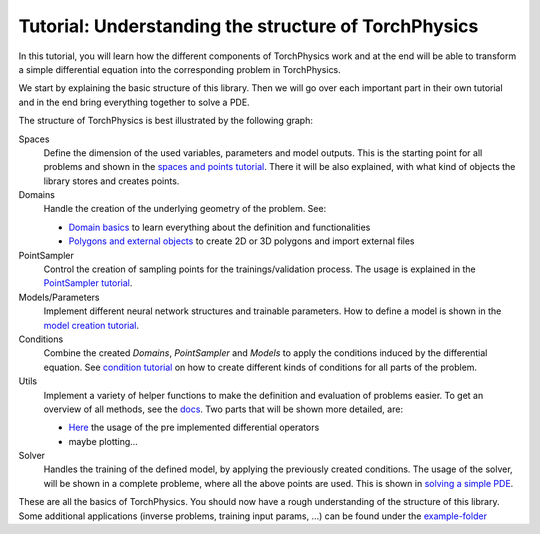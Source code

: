 =====================================================
Tutorial: Understanding the structure of TorchPhysics
=====================================================
In this tutorial, you will learn how the different components of TorchPhysics
work and at the end will be able to transform a simple differential equation into the
corresponding problem in TorchPhysics.

We start by explaining the basic structure of this library. Then we will go over each 
important part in their own tutorial and in the end bring everything together to
solve a PDE.

The structure of TorchPhysics is best illustrated by the following graph:

.. image:: pictures/torchphysics_structure.png
  :width: 500
  :align: center
  :alt: Graph of the work flow in TorchPhysics


Spaces 
  Define the dimension of the used variables, parameters and model outputs. This is the
  starting point for all problems and shown in the `spaces and points tutorial`_.
  There it will be also explained, with what kind of objects the library stores and creates
  points.

Domains 
  Handle the creation of the underlying geometry of the problem. See:
  
  - `Domain basics`_ to learn everything about the definition and functionalities 
  - `Polygons and external objects`_ to create 2D or 3D polygons and import external files

PointSampler
  Control the creation of sampling points for the trainings/validation process. The usage
  is explained in the `PointSampler tutorial`_.

Models/Parameters
  Implement different neural network structures and trainable parameters. 
  How to define a model is shown in the `model creation tutorial`_. 

Conditions 
  Combine the created *Domains*, *PointSampler* and *Models* to apply the conditions
  induced by the differential equation. See `condition tutorial`_ on how to create different
  kinds of conditions for all parts of the problem.

Utils
  Implement a variety of helper functions to make the definition and evaluation of 
  problems easier. To get an overview of all methods, see the docs_. Two parts that will
  be shown more detailed, are:

  - Here_ the usage of the pre implemented differential operators
  - maybe plotting...

Solver
  Handles the training of the defined model, by applying the previously created conditions.
  The usage of the solver, will be shown in a complete probleme, where all the above points
  are used. This is shown in `solving a simple PDE`_.

These are all the basics of TorchPhysics. You should now have a rough understanding of the 
structure of this library. Some additional applications (inverse problems, training input params, ...)
can be found under the `example-folder`_

.. _`spaces and points tutorial`: missing
.. _`Domain basics`: tutorial_domain_basics.rst
.. _`Polygons and external objects`: external_domains.rst
.. _`PointSampler tutorial`: sampler_tutorial.rst
.. _`model creation tutorial`: model_creation.rst
.. _`condition tutorial`: missing
.. _docs: missing
.. _Here: differentialoperators.rst
.. _`solving a simple PDE`: missing
.. _`example-folder`: https://github.com/boschresearch/torchphysics/tree/main/examples